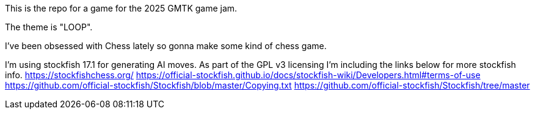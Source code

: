 This is the repo for a game for the 2025 GMTK game jam.

The theme is "LOOP".

I've been obsessed with Chess lately so gonna make some kind of chess game.

I'm using stockfish 17.1 for generating AI moves. 
As part of the GPL v3 licensing I'm including the links below for more stockfish info.
https://stockfishchess.org/
https://official-stockfish.github.io/docs/stockfish-wiki/Developers.html#terms-of-use
https://github.com/official-stockfish/Stockfish/blob/master/Copying.txt
https://github.com/official-stockfish/Stockfish/tree/master